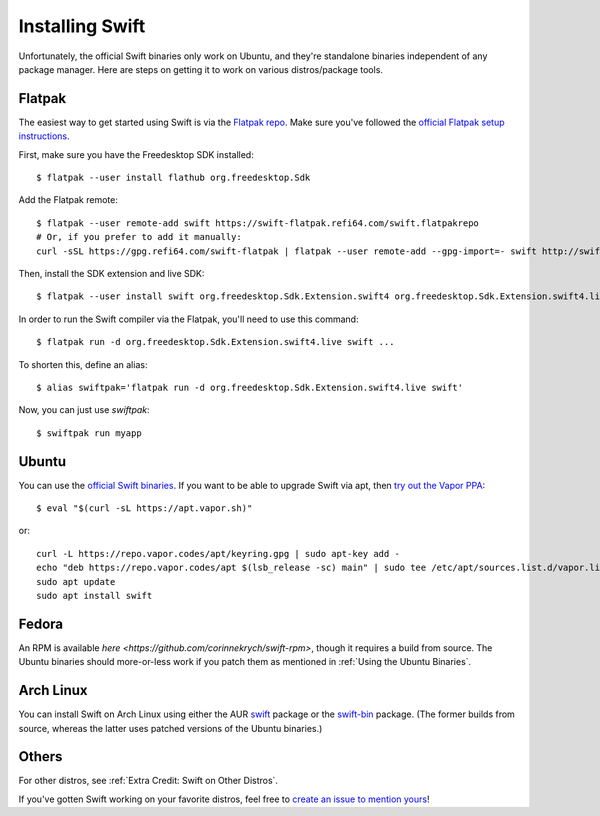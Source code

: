 Installing Swift
================

Unfortunately, the official Swift binaries only work on Ubuntu, and they're standalone
binaries independent of any package manager. Here are steps on getting it to work on
various distros/package tools.

Flatpak
*******

The easiest way to get started using Swift is via the
`Flatpak repo <https://flatpak.org/>`_. Make sure you've followed the
`official Flatpak setup instructions <https://flatpak.org/setup/>`_.

First, make sure you have the Freedesktop SDK installed::

  $ flatpak --user install flathub org.freedesktop.Sdk

Add the Flatpak remote::

  $ flatpak --user remote-add swift https://swift-flatpak.refi64.com/swift.flatpakrepo
  # Or, if you prefer to add it manually:
  curl -sSL https://gpg.refi64.com/swift-flatpak | flatpak --user remote-add --gpg-import=- swift http://swift-flatpak.refi64.com

Then, install the SDK extension and live SDK::

  $ flatpak --user install swift org.freedesktop.Sdk.Extension.swift4 org.freedesktop.Sdk.Extension.swift4.live

In order to run the Swift compiler via the Flatpak, you'll need to use this command::

  $ flatpak run -d org.freedesktop.Sdk.Extension.swift4.live swift ...

To shorten this, define an alias::

  $ alias swiftpak='flatpak run -d org.freedesktop.Sdk.Extension.swift4.live swift'

Now, you can just use *swiftpak*::

  $ swiftpak run myapp

Ubuntu
******

You can use the `official Swift binaries <https://swift.org/download/>`_. If you want
to be able to upgrade Swift via apt, then `try out the Vapor
PPA <https://docs.vapor.codes/3.0/install/ubuntu/>`_::

  $ eval "$(curl -sL https://apt.vapor.sh)"

or::

  curl -L https://repo.vapor.codes/apt/keyring.gpg | sudo apt-key add -
  echo "deb https://repo.vapor.codes/apt $(lsb_release -sc) main" | sudo tee /etc/apt/sources.list.d/vapor.list
  sudo apt update
  sudo apt install swift

Fedora
******

An RPM is available `here <https://github.com/corinnekrych/swift-rpm>`, though it
requires a build from source. The Ubuntu binaries should more-or-less work if you patch
them as mentioned in :ref:`Using the Ubuntu Binaries`.

Arch Linux
**********

You can install Swift on Arch Linux using either the AUR
`swift <https://aur.archlinux.org/packages/swift/>`_ package or the
`swift-bin <https://aur.archlinux.org/packages/swift-bin/>`_ package. (The former builds
from source, whereas the latter uses patched versions of the Ubuntu binaries.)

Others
******

For other distros, see :ref:`Extra Credit: Swift on Other Distros`.

If you've gotten Swift working on your favorite distros, feel free to
`create an issue to mention yours <https://github.com/swift-linux/swift-linux>`_!
